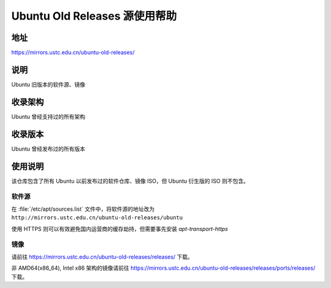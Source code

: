 ================================
Ubuntu Old Releases 源使用帮助
================================

地址
====

https://mirrors.ustc.edu.cn/ubuntu-old-releases/

说明
====

Ubuntu 旧版本的软件源、镜像

收录架构
========

Ubuntu 曾经支持过的所有架构

收录版本
========

Ubuntu 曾经发布过的所有版本

使用说明
========

该仓库包含了所有 Ubuntu 以前发布过的软件仓库、镜像 ISO，但 Ubuntu 衍生版的 ISO 则不包含。

软件源
------

在 :file:`/etc/apt/sources.list` 文件中，将软件源的地址改为 ``http://mirrors.ustc.edu.cn/ubuntu-old-releases/ubuntu``

使用 HTTPS 则可以有效避免国内运营商的缓存劫持，但需要事先安装 `apt-transport-https`

镜像
----

请前往 https://mirrors.ustc.edu.cn/ubuntu-old-releases/releases/ 下载。

非 AMD64(x86_64), Intel x86 架构的镜像请前往 https://mirrors.ustc.edu.cn/ubuntu-old-releases/releases/ports/releases/ 下载。
